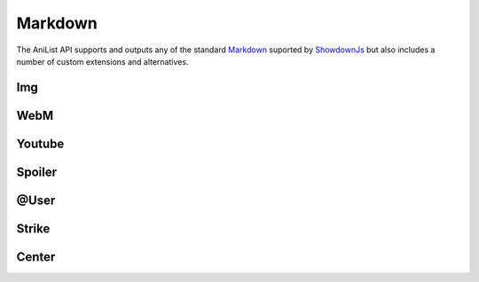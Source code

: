 Markdown
==================================

The AniList API supports and outputs any of the standard `Markdown`_ suported by `ShowdownJs`_ but also includes a number of custom extensions and alternatives.

.. _Markdown: http://daringfireball.net/projects/markdown/
.. _ShowdownJs: https://github.com/showdownjs/showdown/


==================================
Img
==================================

==================================
WebM
==================================

==================================
Youtube
==================================

==================================
Spoiler
==================================

==================================
@User
==================================

==================================
Strike
==================================

==================================
Center
==================================